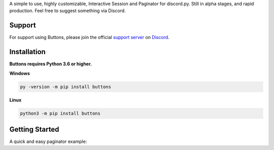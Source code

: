 A simple to use, highly customizable, Interactive Session and Paginator for discord.py.
Still in alpha stages, and rapid production. Feel free to suggest something via Discord.

Support
---------------------------
For support using Buttons, please join the official `support server
<http://discord.gg/JhW28zp>`_ on `Discord <https://discordapp.com/>`_.

Installation
---------------------------
**Buttons requires Python 3.6 or higher.**

**Windows**

.. code:: sh

    py -version -m pip install buttons

**Linux**

.. code:: sh

    python3 -m pip install buttons

Getting Started
----------------------------
A quick and easy paginator example:

.. code:: py
    from discord.ext import commands
    from discord.ext import buttons


    class MyPaginator(buttons.Paginator):

        def __init__(self, *args, **kwargs):
            super().__init__(*args, **kwargs)

        @buttons.button(emoji='\u23FA')
        async def record_button(self, ctx):
            await ctx.send('This button sends a silly message! But could be programmed to do much more.')

        @buttons.button(emoji='my_custom_emoji:1234567890')
        async def silly_button(self, ctx):
            await ctx.send('Beep boop...')


    bot = commands.Bot(command_prefix='??')


    @bot.command()
    async def test(ctx):
        pagey = MyPaginator(title='Silly Paginator', colour=0xc67862, embed=True, timeout=90, use_defaults=True,
                            entries=[1, 2, 3], length=1, format='**')

        await pagey.start(ctx)


    @bot.event
    async def on_ready():
        print('Ready!')


    bot.run('TOKEN')
